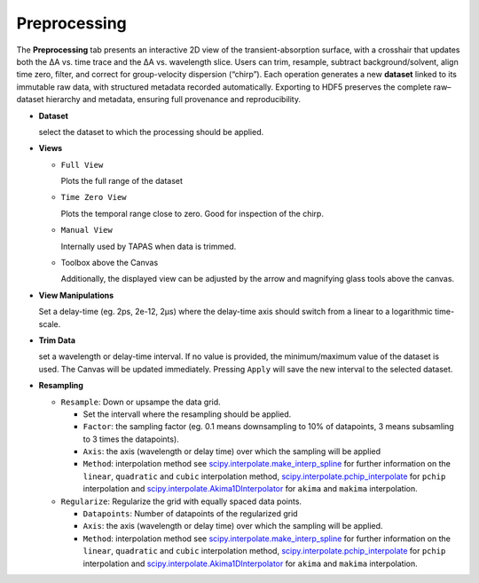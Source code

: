 Preprocessing
=============

The **Preprocessing** tab presents an interactive 2D view of the transient-absorption surface, with a crosshair that updates both the ΔA vs. time trace and the ΔA vs. wavelength slice.  Users can trim, resample, subtract background/solvent, align time zero, filter, and correct for group-velocity dispersion (“chirp”). Each operation generates a new **dataset** linked to its immutable raw data, with structured metadata recorded automatically. Exporting to HDF5 preserves the complete raw–dataset hierarchy and metadata, ensuring full provenance and reproducibility.  



- **Dataset**

  select the dataset to which the processing should be applied. 

- **Views**

  - ``Full View``

    Plots the full range of the dataset

  - ``Time Zero View``

    Plots the temporal range close to zero. Good for inspection of the chirp.

  - ``Manual View``

    Internally used by TAPAS when data is trimmed. 

  - Toolbox above the Canvas

    Additionally, the displayed view can be adjusted by the arrow and magnifying glass tools above the canvas.

- **View Manipulations**

  Set a delay-time (eg. 2ps, 2e-12, 2µs) where the delay-time axis should switch from a linear to a logarithmic time-scale.


- **Trim Data**

  set a wavelength or delay-time interval. If no value is provided, the minimum/maximum value of the dataset is used. The Canvas will be updated immediately. Pressing ``Apply`` will save the new interval to the selected dataset. 

- **Resampling**

  - ``Resample``: Down or upsampe the data grid. 

    - Set the intervall where the resampling should be applied. 

    - ``Factor``: the sampling factor (eg. 0.1 means downsampling to 10% of datapoints, 3 means subsamling to 3 times the datapoints). 

    - ``Axis``: the axis (wavelength or delay time) over which the sampling will be applied

    - ``Method``: interpolation method 
      see `scipy.interpolate.make_interp_spline <https://docs.scipy.org/doc/scipy/reference/generated/scipy.interpolate.make_interp_spline.html>`_ for further information on the ``linear``, ``quadratic`` and ``cubic`` interpolation method, `scipy.interpolate.pchip_interpolate <https://docs.scipy.org/doc/scipy/reference/generated/scipy.interpolate.pchip_interpolate.html>`_ for ``pchip`` interpolation  and `scipy.interpolate.Akima1DInterpolator <https://docs.scipy.org/doc/scipy/reference/generated/scipy.interpolate.Akima1DInterpolator.html>`_ for ``akima`` and ``makima`` interpolation.


  - ``Regularize``: Regularize the grid with equally spaced data points. 

    - ``Datapoints``: Number of datapoints of the regularized grid

    - ``Axis``: the axis (wavelength or delay time) over which the sampling will be applied. 

    - ``Method``: interpolation method 
      see `scipy.interpolate.make_interp_spline <https://docs.scipy.org/doc/scipy/reference/generated/scipy.interpolate.make_interp_spline.html>`_ for further information on the ``linear``, ``quadratic`` and ``cubic`` interpolation method, `scipy.interpolate.pchip_interpolate <https://docs.scipy.org/doc/scipy/reference/generated/scipy.interpolate.pchip_interpolate.html>`_ for ``pchip`` interpolation  and `scipy.interpolate.Akima1DInterpolator <https://docs.scipy.org/doc/scipy/reference/generated/scipy.interpolate.Akima1DInterpolator.html>`_ for ``akima`` and ``makima`` interpolation.




